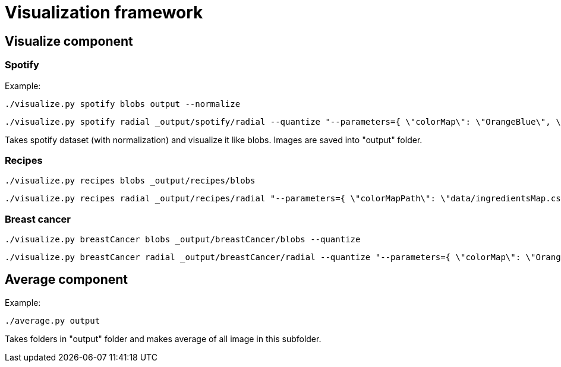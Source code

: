 = Visualization framework

== Visualize component

=== Spotify
Example:
```
./visualize.py spotify blobs output --normalize
```
```
./visualize.py spotify radial _output/spotify/radial --quantize "--parameters={ \"colorMap\": \"OrangeBlue\", \"bottomMargin\": 25, \"scaleCoeff\": 100, \"correlationOrdering\": true}"
```

Takes spotify dataset (with normalization) and visualize it like blobs. Images are saved into "output" folder.

=== Recipes
```
./visualize.py recipes blobs _output/recipes/blobs
```
```
./visualize.py recipes radial _output/recipes/radial "--parameters={ \"colorMapPath\": \"data/ingredientsMap.csv\"}"
```

=== Breast cancer
```
./visualize.py breastCancer blobs _output/breastCancer/blobs --quantize
```
```
./visualize.py breastCancer radial _output/breastCancer/radial --quantize "--parameters={ \"colorMap\": \"OrangeBlue\", \"bottomMargin\": 25, \"scaleCoeff\": 100, \"correlationOrdering\": true}"
```

== Average component

Example:
```
./average.py output
```

Takes folders in "output" folder and makes average of all image in this subfolder.